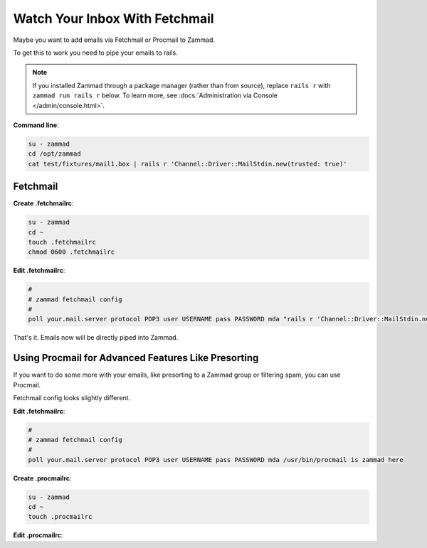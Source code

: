 Watch Your Inbox With Fetchmail
===============================

Maybe you want to add emails via Fetchmail or Procmail to Zammad.

To get this to work you need to pipe your emails to rails.

.. note::

   If you installed Zammad through a package manager (rather than from source),
   replace ``rails r`` with ``zammad run rails r`` below.
   To learn more, see :docs:`Administration via Console </admin/console.html>`.

**Command line**:

.. code-block:: bash

   su - zammad
   cd /opt/zammad
   cat test/fixtures/mail1.box | rails r 'Channel::Driver::MailStdin.new(trusted: true)'

Fetchmail
---------

**Create .fetchmailrc**:

.. code-block:: bash

   su - zammad
   cd ~
   touch .fetchmailrc
   chmod 0600 .fetchmailrc


**Edit .fetchmailrc**:

.. code-block:: bash

   #
   # zammad fetchmail config
   #
   poll your.mail.server protocol POP3 user USERNAME pass PASSWORD mda "rails r 'Channel::Driver::MailStdin.new(trusted: true)'"

That's it. Emails now will be directly piped into Zammad.

Using Procmail for Advanced Features Like Presorting
----------------------------------------------------

If you want to do some more with your emails, like presorting to a Zammad group
or filtering spam, you can use Procmail.

Fetchmail config looks slightly different.

**Edit .fetchmailrc**:

.. code-block:: bash

   #
   # zammad fetchmail config
   #
   poll your.mail.server protocol POP3 user USERNAME pass PASSWORD mda /usr/bin/procmail is zammad here

**Create .procmailrc**:

.. code-block:: bash

   su - zammad
   cd ~
   touch .procmailrc

**Edit .procmailrc**:

.. code-block::bash

   # --
   # Pipe all emails into Zammad
   # --
   PATH=/opt/zammad/bin:/opt/zammad/vendor/bundle/bin:/sbin:/bin:/usr/sbin:/usr/bin:
   SYS_HOME="/home/zammad"
   RAILS_ENV=production
   GEM_PATH=/opt/zammad/vendor/bundle/ruby/2.4.1/
   LOGFILE="$SYS_HOME/procmail.log"
   #VERBOSE="on"

   :0 :
   | rails r 'Channel::Driver::MailStdin.new(trusted: true)'
